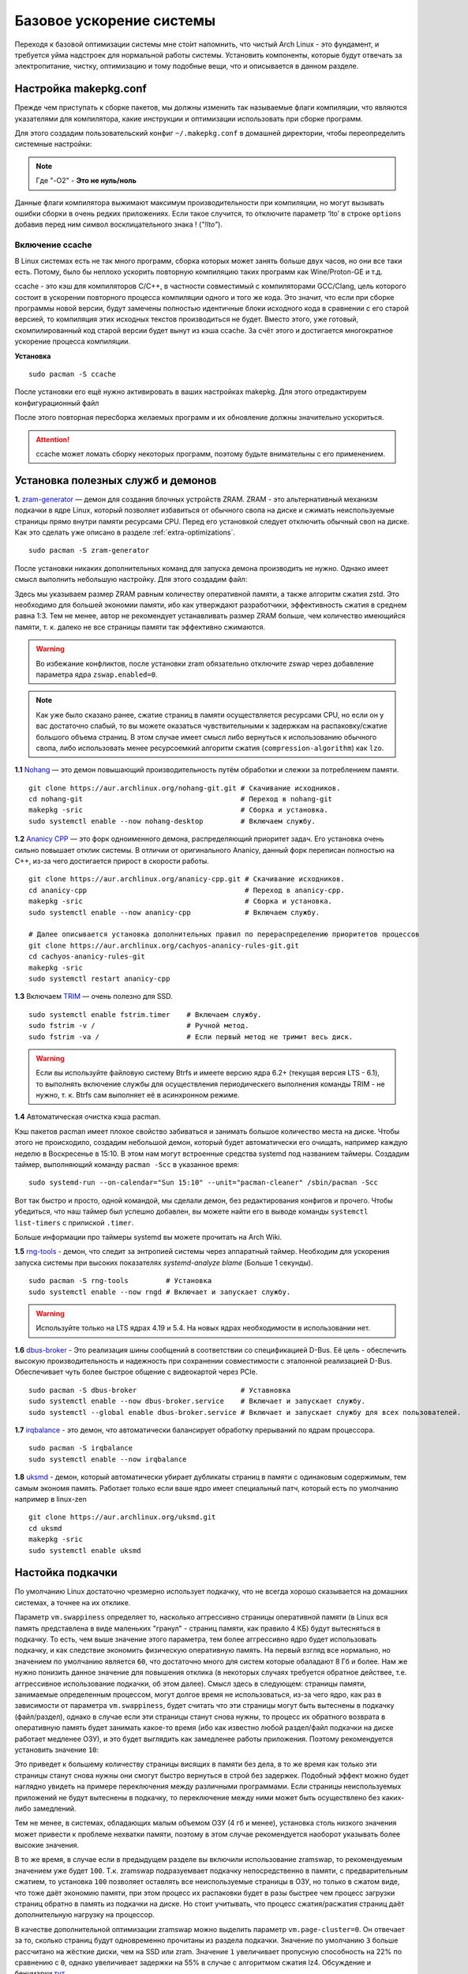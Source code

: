 .. ARU (c) 2018 - 2022, Pavel Priluckiy, Vasiliy Stelmachenok and contributors

   ARU is licensed under a
   Creative Commons Attribution-ShareAlike 4.0 International License.

   You should have received a copy of the license along with this
   work. If not, see <https://creativecommons.org/licenses/by-sa/4.0/>.

.. _generic-system-acceleration:

***************************
Базовое ускорение системы
***************************

Переходя к базовой оптимизации системы мне сто́ит напомнить, что чистый
Arch Linux - это фундамент, и требуется уйма надстроек для нормальной
работы системы. Установить компоненты, которые будут отвечать за
электропитание, чистку, оптимизацию и тому подобные вещи, что и
описывается в данном разделе.

.. index:: makepkg-conf, native-compilation, flags, lto
.. _makepkg-conf:

======================
Настройка makepkg.conf
======================

Прежде чем приступать к сборке пакетов, мы должны изменить так
называемые флаги компиляции, что являются указателями для компилятора,
какие инструкции и оптимизации использовать при сборке программ.

Для этого создадим пользовательский конфиг ``~/.makepkg.conf`` в домашней
директории, чтобы переопределить системные настройки:

.. code-block:: shell
  :caption: ``nano ~/.makepkg.conf``

  CFLAGS="-march=native -mtune=native -O2 -pipe -fno-plt -fexceptions \
        -Wp,-D_FORTIFY_SOURCE=2 -Wformat -Werror=format-security \
        -fstack-clash-protection -fcf-protection"
  CXXFLAGS="$CFLAGS -Wp,-D_GLIBCXX_ASSERTIONS"
  RUSTFLAGS="-C opt-level=3"
  MAKEFLAGS="-j$(nproc) -l$(nproc)"
  OPTIONS=(strip docs !libtool !staticlibs emptydirs zipman purge !debug lto)

.. note:: Где "-O2" - **Это не нуль/ноль**

Данные флаги компилятора выжимают максимум производительности при
компиляции, но могут вызывать ошибки сборки в очень редких
приложениях. Если такое случится, то отключите параметр ‘lto’ в строке
``options`` добавив перед ним символ восклицательного знака  !
(*"!lto"*).

.. index:: makepkg, ccache, native-compilation
.. _enabling_ccache:

-----------------------
Включение ccache
-----------------------

В Linux системах есть не так много программ, сборка которых может
занять больше двух часов, но они все таки есть. Потому, было бы
неплохо ускорить повторную компиляцию таких программ как
Wine/Proton-GE и т.д.

ccache - это кэш для компиляторов C/C++, в частности совместимый с
компиляторами GCC/Clang, цель которого состоит в ускорении повторного
процесса компиляции одного и того же кода. Это значит, что если при
сборке программы новой версии, будут замечены полностью идентичные
блоки исходного кода в сравнении с его старой версией, то компиляция
этих исходных текстов производиться не будет. Вместо этого, уже
готовый, скомпилированный код старой версии будет вынут из кэша
ccache. За счёт этого и достигается многократное ускорение процесса
компиляции.

**Установка** ::

  sudo pacman -S ccache

После установки его ещё нужно активировать в ваших настройках makepkg.
Для этого отредактируем конфигурационный файл

.. code-block:: shell
   :caption: ``nano ~/.makepkg-conf``

   BUILDENV=(!distcc color ccache check !sign)

После этого повторная пересборка желаемых программ и их обновление
должны значительно ускориться.

.. attention:: ccache может ломать сборку некоторых программ, поэтому будьте внимательны с его применением.

.. index:: installation, ananicy, zram, nohang, rng-tools, haveged, trim, dbus-broker
.. _daemons-and-services:

======================================
Установка полезных служб и демонов
======================================

**1.** `zram-generator
<https://aur.archlinux.org/packages/zram-generator/>`_ — демон для
создания блочных устройств ZRAM. ZRAM - это альтернативный механизм
подкачки в ядре Linux, который позволяет избавиться от обычного свопа
на диске и сжимать неиспользуемые страницы прямо внутри памяти
ресурсами CPU. Перед его установкой следует отключить обычный своп на
диске. Как это сделать уже описано в разделе
:ref:`extra-optimizations`. ::

  sudo pacman -S zram-generator

После установки никаких дополнительных команд для запуска демона
производить не нужно. Однако имеет смысл выполнить небольшую
настройку. Для этого создадим файл:

.. code-block:: shell
   :caption: ``sudo nano /etc/systemd/zram-generator.conf``

   [zram0]
   zram-size = ram
   compression-algorithm = zstd
   swap-priority = 100
   fs-type = swap

Здесь мы указываем размер ZRAM равным количеству оперативной памяти, а
также алгоритм сжатия zstd. Это необходимо для большей экономии
памяти, ибо как утверждают разработчики, эффективность сжатия в
среднем равна 1:3. Тем не менее, автор не рекомендует устанавливать
размер ZRAM больше, чем количество имеющийся памяти, т. к. далеко не
все страницы памяти так эффективно сжимаются.

.. warning:: Во избежание конфликтов, после установки zram обязательно
   отключите zswap через добавление параметра ядра ``zswap.enabled=0``.

.. note:: Как уже было сказано ранее, сжатие страниц в памяти
   осуществляется ресурсами CPU, но если он у вас достаточно слабый,
   то вы можете оказаться чувствительными к задержкам на
   распаковку/сжатие большого объема страниц. В этом случае имеет
   смысл либо вернуться к использованию обычного свопа, либо
   использовать менее ресурсоемкий алгоритм сжатия
   (``compression-algorithm``) как ``lzo``.

**1.1** `Nohang <https://github.com/hakavlad/nohang>`_  — это демон
повышающий производительность путём обработки и слежки за потреблением
памяти. ::

  git clone https://aur.archlinux.org/nohang-git.git # Скачивание исходников.
  cd nohang-git                                      # Переход в nohang-git
  makepkg -sric                                      # Сборка и установка.
  sudo systemctl enable --now nohang-desktop         # Включаем службу.

**1.2** `Ananicy CPP <https://gitlab.com/ananicy-cpp/ananicy-cpp>`_ —
это форк одноименного демона, распределяющий приоритет задач. Его
установка очень сильно повышает отклик системы. В отличии от
оригинального Ananicy, данный форк переписан полностью на C++, из-за
чего достигается прирост в скорости работы. ::

  git clone https://aur.archlinux.org/ananicy-cpp.git # Скачивание исходников.
  cd ananicy-cpp                                      # Переход в ananicy-cpp.
  makepkg -sric                                       # Сборка и установка.
  sudo systemctl enable --now ananicy-cpp             # Включаем службу.
  
  # Далее описывается установка дополнительных правил по перераспределению приоритетов процессов
  git clone https://aur.archlinux.org/cachyos-ananicy-rules-git.git
  cd cachyos-ananicy-rules-git
  makepkg -sric
  sudo systemctl restart ananicy-cpp

**1.3** Включаем `TRIM
<https://ru.wikipedia.org/wiki/Trim_(команда_для_накопителей)>`_ —
очень полезно для SSD. ::

  sudo systemctl enable fstrim.timer    # Включаем службу.
  sudo fstrim -v /                      # Ручной метод.
  sudo fstrim -va /                     # Если первый метод не тримит весь диск.

.. warning:: Если вы используйте файловую систему Btrfs и имеете
   версию ядра 6.2+ (текущая версия LTS - 6.1), то выполнять включение
   службы для осуществления периодическего выполнения команды TRIM -
   не нужно, т. к. Btrfs сам выполняет её в асинхронном режиме.

**1.4** Автоматическая очистка кэша pacman.

Кэш пакетов pacman имеет плохое свойство забиваться и занимать большое
количество места на диске. Чтобы этого не происходило, создадим
небольшой демон, который будет автоматически его очищать, например
каждую неделю в Воскресенье в 15:10. В этом нам могут встроенные
средства systemd под названием таймеры. Создадим таймер, выполняющий
команду ``pacman -Scc`` в указанное время::

  sudo systemd-run --on-calendar="Sun 15:10" --unit="pacman-cleaner" /sbin/pacman -Scc

Вот так быстро и просто, одной командой, мы сделали демон, без
редактирования конфигов и прочего. Чтобы убедиться, что наш таймер был
успешно добавлен, вы можете найти его в выводе команды ``systemctl
list-timers`` с припиской ``.timer``.

Больше информации про таймеры systemd вы можете прочитать на Arch
Wiki.

**1.5** `rng-tools <https://wiki.archlinux.org/title/Rng-tools>`_ -
демон, что следит за энтропией системы через аппаратный таймер. Необходим для ускорения запуска системы
при высоких показателях *systemd-analyze blame* (Больше 1 секунды). ::

  sudo pacman -S rng-tools         # Установка
  sudo systemctl enable --now rngd # Включает и запускает службу.

.. warning:: Используйте только на LTS ядрах 4.19 и 5.4. На новых
   ядрах необходимости в использовании нет.

**1.6** `dbus-broker <https://github.com/bus1/dbus-broker>`_ - Это
реализация шины сообщений в соответствии со спецификацией D-Bus. Её
цель - обеспечить высокую производительность и надежность при
сохранении совместимости с эталонной реализацией D-Bus. Обеспечивает
чуть более быстрое общение с видеокартой через PCIe. ::

  sudo pacman -S dbus-broker                         # Уставновка
  sudo systemctl enable --now dbus-broker.service    # Включает и запускает службу.
  sudo systemctl --global enable dbus-broker.service # Включает и запускает службу для всех пользователей.

**1.7** `irqbalance <https://github.com/Irqbalance/irqbalance>`_ - это демон, что автоматически балансирует обработку прерываний
по ядрам процессора. ::

  sudo pacman -S irqbalance
  sudo systemctl enable --now irqbalance

**1.8** `uksmd <https://codeberg.org/pf-kernel/uksmd>`_ - демон,
который автоматически убирает дубликаты страниц в памяти
с одинаковым содержимым, тем самым экономя память. Работает только
если ваше ядро имеет специальный патч, который есть по умолчанию например в
linux-zen ::

  git clone https://aur.archlinux.org/uksmd.git
  cd uksmd
  makepkg -sric
  sudo systemctl enable uksmd

.. index:: swap, swappiness, sysctl
.. _swap:

==================
Настойка подкачки
==================

По умолчанию Linux достаточно чрезмерно использует подкачку,
что не всегда хорошо сказывается на домашних системах, а точнее
на их отклике.

Параметр ``vm.swappiness`` определяет то, насколько аггрессивно
страницы оперативной памяти (в Linux вся память представлена в виде
маленьких "гранул" - страниц памяти, как правило 4 КБ) будут
вытесняться в подкачку. То есть, чем выше значение этого параметра,
тем более аггрессивно ядро будет использовать подкачку, и как
следствие экономить физическую оперативную память. На первый взгляд
все нормально, но значением по умолчанию является ``60``, что
достаточно много для систем которые обаладают 8 Гб и более. Нам же
нужно понизить данное значение для повышения отклика (в некоторых
случаях требуется обратное действее, т.е. аггрессивное использование
подкачки, об этом далее). Смысл здесь в следующем: страницы памяти,
занимаемые определенным процессом, могут долгое время не
использоваться, из-за чего ядро, как раз в зависимости от параметра
``vm.swappiness``, будет считать что эти страницы могут быть
вытеснены в подкачку (файл/раздел), однако в случае если эти страницы
станут снова нужны, то процесс их обратного возврата в оперативную
память будет занимать какое-то время (ибо как известно любой
раздел/файл подкачки на диске работает медленее ОЗУ), и это будет
выглядить как замедленее работы приложения. Поэтому рекомендуется
установить значение ``10``:

.. code-block:: shell
   :caption: ``sudo nano /etc/environment``

   vm.swappiness=10

Это приведет к большему количеству страницы висящих в памяти без дела,
в то же время как только эти страницы станут снова нужны они смогут
быстро вернуться в строй без задержек. Подобный эффект можно будет
наглядно увидеть на примере переключения между различными программами.
Если страницы неиспользуемых приложений не будут вытеснены в подкачку,
то переключение между ними может быть осуществлено без каких-либо
замедлений.

Тем не менее, в системах, обладающих малым объемом ОЗУ (4 гб и менее),
установка столь низкого значения может привести к проблеме нехватки
памяти, поэтому в этом случае рекомендуется наоборот указывать более
высокие значения.

В то же время, в случае если в предыдущем разделе вы включили
использование zramswap, то рекомендуемым значением уже будет ``100``.
Т.к. zramswap подразуемвает подкачку непосредственно в памяти, с
предварительным сжатием, то установка ``100`` позволяет оставлять все
неиспользуемые страницы в ОЗУ, но только в сжатом виде, что тоже даёт
экономию памяти, при этом процесс их распаковки будет в разы быстрее
чем процесс загрузки страниц обратно в память из подкачки на диске. Но
стоит учитывать, что процесс сжатия/расжатия страниц даёт
дополнительную нагрузку на процессор.

В качестве дополнительной оптимизации zramswap можно выделить
параметр ``vm.page-cluster=0``. Он отвечает за то, 
сколько страниц будут одновременно прочитаны из раздела подкачки.
Значение по умолчанию ``3`` больше рассчитано на жёсткие диски,
чем на SSD или zram. Значение ``1`` увеличивает пропусную способность
на 22% по сравнению с ``0``, однако увеличивает задержки на 55% в
случае с алгоритмом сжатия lz4. Обсуждение и бенчмарки `тут
<https://www.reddit.com/r/Fedora/comments/mzun99/new_zram_tuning_benchmarks/>`_.

.. warning:: Автор настоятельно не рекомендует устанавливать значение
   параметра в 0 (отключать подкачку вовсе). Подробнее о том, почему
   это вредно читайте в данной статье -
   https://habr.com/ru/company/flant/blog/348324/. Если вы хотите
   минимизировать использование подкачки, то просто установите
   значение 1 или 5. А лучше - используйте уже упомянутый zramswap.

.. index:: low_memory, jemalloc
.. _jemalloc:

==============================
Уменьшение потребления памяти
==============================

За счёт использования стороннего аллокатора ``jemalloc`` можно
добиться небольшого уменьшения потребление памяти в некоторых задачах,
и исправить утечки, какие часто встречаются в больших программах. ::

  sudo pacman -S jemalloc

Чтобы его задействовать в обход системного аллокатора нужно экспортировать переменную

.. code-block:: shell
   :caption: ``sudo nano /etc/environment``

   LD_PRELOAD=/usr/lib/libjemalloc.so

Дополнительные источники для прочтения:

https://habr.com/ru/companies/piter/articles/543226/

https://github.com/nodejs/node/issues/21973

https://github.com/lovell/sharp/issues/955

.. warning:: Данный аллокатор памяти работает не для всех приложений,
   в частности с ним не работает Chromium/приложения использующие
   Electron, поэтому рекомендуется либо использовать его выборочно,
   либо пропустите данный шаг.

.. index:: installation, lowlatency, audio, pipewire
.. _lowlatency-audio:

==================================
Низкие задержки звука (PipeWire)
==================================

`PipeWire <https://wiki.archlinux.org/title/PipeWire_(Русский)>`_ -
это новая альтернатива PulseAudio, которая призвана избавить от
проблем PulseAudio, уменьшить задержки звука и потребление памяти. ::

  sudo pacman -S pipewire pipewire-pulse pipewire-jack lib32-pipewire gst-plugin-pipewire
  systemctl --user enable --now pipewire pipewire.socket pipewire-pulse wireplumber

.. note:: Пакет ``lib32-pipewire`` нужен для правильной работы звука в
   32-битных играх (в том числе запускаемых через Wine) или
   приложениях.

Для непосредственно уменьшения самих задержек установим дополнительный
пакет ``realtime-privileges`` и добавим пользователя в группу
``realtime``::

  sudo pacman -S realtime-privileges
  sudo usermod -aG realtime "$(whoami)"

Дополнительно советуем установить реализацию Jack API. См. раздел
ниже.

.. index:: pipewire, lowlatency, audio, sound
.. _pipewire_setup:

--------------------
Настройка PipeWire
--------------------

Несмотря на то, что настройки по умолчанию могут работать достаточно
хорошо для большинства оборудования, имеет смысл выполнить
дополнительную настройку для улучшения качества звука (особенно если
вы являетесь обладателем ЦАП или полноценной звуковой карты).

Перед началом создадим пути для хранения конфигурационных файлов в
домашней директории::

  mkdir -p ~/.config/pipewire/pipewire.conf.d

В появившейся директории создадим файл со следующим содержанием:

.. code-block:: shell
  :caption: ``nano ~/.config/pipewire/pipewire.conf.d/10-sound.conf``

   context.properties = {
     default.clock.rate = 96000
     default.clock.allowed-rates = [ 44100 48000 88200 96000 ]
     default.clock.min-quantum = 16
   }

Обратите внимание на параметры ``default.clock.rate`` и
``default.clock.allowed-rates``. Они устанавливают частоту
дискретизации по умолчанию и доступные частоты в целом соответственно.
Вы должны указать их в соответствии с возможностями вашего устройства
вывода звука (звуковой карты/ЦАПа). Чтобы узнать максимально доступную
частоту дискретизации используйте команду (при условии, что установлен
пакет ``pipewire-pulse``)::

  pactl list sinks | grep "Sample Specification" -B 2

Если устройств несколько, то устанавливайте частоту того, которое
используется непосредственно для вывода звука.

Для устройств с большим диапозоном доступных частот в качестве примера
можно привести следующие значения::

  default.clock.rate          = 384000
  default.clock.allowed-rates = [ 44100, 48000, 88200, 96000, 174000, 192000, 384000, 768000 ]

.. index:: pipewire, upmix, 5.1, sound
.. _upmixing-5.1:

^^^^^^^^^^^^^^^^^^^^^^^^^^^
Микширование стерео в 5.1
^^^^^^^^^^^^^^^^^^^^^^^^^^^

PipeWire так же как и PulseAuido позволяет микшировать звук в 5.1.
Эта возможность отключена по умолчанию, но для неё существует заранее
подготовленный конфигурационный файл, который нам нужно просто
перенести в домашнюю директорию::

  mkdir -p ~/.config/pipewire/pipewire-pulse.conf.d
  cp /usr/share/pipewire/client-rt.conf.avail/20-upmix.conf ~/.config/pipewire/pipewire-pulse.conf.d
  cp /usr/share/pipewire/client-rt.conf.avail/20-upmix.conf ~/.config/pipewire/client-rt.conf.d

.. index:: pipewire, choppy, high-load, cpu, sound
.. _choppy-audio:

^^^^^^^^^^^^^^^^^^^^^^^^^^^^^^^^^
Исправление хрипов под нагрузкой
^^^^^^^^^^^^^^^^^^^^^^^^^^^^^^^^^

Некоторые пользователи после перехода на PipeWire могут столкнуться с
появлением "хрипов" во время произведения звука если система находится
под высокой нагрузкой (например фоновой компиляцией или во время игры).
Это происходит потому, что PipeWire старается осуществлять вывод с
звука с наименьшими задержками, что сложно гарантировать когда
система нагружена даже с установленными ``realtime-privileges``.

Для их исправления отредактируем файл, который мы создали выше и
изменим следующие значения для размера буфера по умолчанию:

.. code-block:: shell
  :caption: ``nano ~/.config/pipewire/pipewire.conf.d/10-sound.conf``

   context.properties = {
     default.clock.rate = 96000
     default.clock.allowed-rates = [ 44100 48000 88200 96000 ]
     default.clock.min-quantum = 16
     default.clock.quantum = 4096
     default.clock.max-quantum = 8192
   }

Здесь вы должны изменить только значение параметра ``quantum`` до
4096. Остальные значения как ``default.clock.rate`` и
``default.clock.allowed-rates`` вы должны указывать с учетом
вашего оборудования как уже говорилось выше.

-----------------
Реализации JACK
-----------------

Существует три различных реализации JACK API: просто jack из AUR,
jack2 и pipewire-jack. Наглядное сравнение их возможностей показано
таблицей ниже:

.. image:: images/jack-implementations.png

Установите один из вышеуказанных пакетов. Для поддержки 32-битных
приложений также установите пакет lib32-jack из AUR, lib32-jack2 или
lib32-pipewire-jack (соответственно) из репозитория multilib.

Для официальных примеров клиентов и инструментов JACK установите
`jack-example-tools
<https://archlinux.org/packages/extra/x86_64/jack-example-tools/>`_.

Для альтернативной поддержки ALSA MIDI в jack2 установите `a2jmidid.
<https://archlinux.org/packages/community/x86_64/a2jmidid/>`_.

Для поддержки dbus с jack2 установите `jack2-dbus
<https://archlinux.org/packages/extra/x86_64/jack2-dbus/>`_
(рекомендуется).

.. index:: lowlatency, audio, alsa
.. _alsa:

-------------
Простая ALSA
-------------

ALSA - это тот самый звук (условно, на самом деле это звуковая
подсистема ядра), который идёт напрямую из ядра и является самым
быстрым, так как не вынужден проходить множество программных прослоек
и микширование. ::

  sudo pacman -S alsa-lib alsa-utils alsa-firmware alsa-card-profiles alsa-plugins

Поэтому, если у вас нет потребности в микшировании каналов, записи
аудио через микрофон и вы не слушаете музыку через Bluetooth, то ALSA
может вам подойти.Пакет *alsa-utils* также содержит консольный Микшер
(настройка громкости), который вызывается командой alsamixer.

Вообще, выбор звукового сервера не такая уж сложная задача как вам
может показаться, достаточно взглянуть на следующую схему:

.. image:: images/generic-system-acceleration-2.png

.. index:: startup-acceleration, networkmanager, service, 
.. _startup-acceleration:

===================================================================
Ускорение загрузки системы (Отключение NetworkManager-wait-online)
===================================================================

В большинстве случаев для настройки интернет подключения вы, скорее
всего, будете использовать NetworkManager, т.к. он является в этом
деле швейцарским ножом и поставляется по умолчанию. Однако, если вы
пропишите команду *systemd-analyze blame*, то узнаете, что он
задерживает загрузку системы примерно на ~4 секунды. Чтобы это
исправить выполните::

  sudo systemctl mask NetworkManager-wait-online.service

.. index:: startup-acceleration, hdd, lz4, mkinitcpio
.. _speed-up-hdd-startup:

------------------------------------------------------------------------
Ускорение загрузки ядра на HDD накопителях (*Только для жестких дисков*)
------------------------------------------------------------------------

Убедитесь, что пакет `lz4
<https://archlinux.org/packages/core/x86_64/lz4/>`_ установлен::

  sudo pacman -S lz4

Отредактируйте файл:::

  sudo nano /etc/mkinitcpio.conf

Теперь выполните следующие действия:

-  Добавьте *lz4 lz4_compress* в массив *MODULES* (ограничен скобками)
-  Раскомментируйте или добавьте строку с надписью *COMPRESSION="lz4"*
-  Добавьте строку если её нет -  *COMPRESSION_OPTIONS="-9"*
-  Добавите *shutdown* в массив *HOOKS* (ограничен скобками)

Это ускорит загрузку системы на слабых жёстких дисках благодаря более
подходящему методу сжатия образов ядра.

Не забываем обновить все образы initramfs после проделанных
изменений::

  sudo mkinitcpio -P

.. index:: startup-acceleration, hdd, ssd, systemd, mkinitcpio
.. _speed-up-systemd-startup:

--------------------------------------------
Ускорение загрузки системы c помощью systemd
--------------------------------------------

Есть ещё способ ускорить загрузку системы, используя систему инициализации systemd
Для этого нужно убрать ``base`` и ``udev`` из массива HOOKS, и заменить их
на ``systemd`` что бы он выглядел примерно так

.. code-block:: shell
   :caption: sudo nano /etc/mkinitcpio.conf

    HOOKS=(systemd autodetect modconf block filesystems keyboard)


Это немного увеличит образ initramfs, но заметно может ускорить запуск системы.

Не забываем обновить все образы initramfs после проделанных
изменений::

  sudo mkinitcpio -P


======================
Твики драйверов Mesa
======================

.. index:: amd, sam, bar
.. _force_amd_sam:

--------------------------------------------------------------------------
Форсирование использования AMD SAM *(Только для опытных пользователей)*.
--------------------------------------------------------------------------

AMD Smart Acess Memory (или Resizble Bar) — это технология которая
позволяет процессору получить доступ сразу ко всей видеопамяти GPU, а
не по блокам в 256 мегабайт, что приводит к задержкам ввода/вывода при
обмене между CPU и GPU. Несмотря на то, что данная технология заявлена
только для оборудования AMD и требует новейших комплектующих для
обеспечения своей работы, получить её работу можно и на гораздо более
старом оборудовании, например таком как AIT Radeon HD 7700.

.. warning:: Для включения данной технологии в настройках вашего BIOS
   (UEFI) должна быть включена опция *"Re-Size BAR Support"* и *"Above
   4G Decoding"*. Если таких параметров в вашем BIOS (UEFI) нет -
   скорее всего технология не поддерживается вашей материнской платой
   и не стоит даже пытаться её включить.

К сожалению, после недавнего обновления драйверов Mesa, поддержка SAM
была удалена из драйвера OpenGL - radeonsi, но вы по прежнему можете
заставить Mesa использовать SAM при работе в приложениях использующих
Vulkan.

Чтобы активировать SAM в Linux нужно добавить переменные окружения:

.. code-block:: shell
   :caption: ``sudo nano /etc/environment``

   RADV_PERFTEST=sam # Только для Vulkan

.. warning:: Учтите, что в некоторых играх с vkd3d вам может
   понадобиться также экспортировать переменную
   ``VKD3D_CONFIG=no_upload_hvv`` для избежания регрессий
   производительности при использовании вместе с SAM.

   https://www.reddit.com/r/linux_gaming/comments/119hwmt/this_setting_may_help_vkd3d_games_that_have/

.. index:: amd, tweaks
.. _bug_solution_for_vega:

-------------------------------------------------------------------
Решение проблем работы графики Vega 11 (Спасибо @Vochatrak-az-ezm)
-------------------------------------------------------------------

На оборудовании со встроенным видеоядром Vega 11 может встретиться баг
драйвера, при котором возникают случайные зависания графики. Проблема
наиболее актуальна для *Ryzen 2XXXG* и чуть реже встречается на Ryzen
серии *3XXXG*, но потенциально имеет место быть и на более новых
видеоядрах Vega.

Решается через добавление следующих параметров ядра:

.. code-block:: shell
   :caption: ``sudo nano /etc/modprobe.d/90-amdgpu.conf``

   options amdgpu gttsize=8192 lockup_timeout=1000 gpu_recovery=1 noretry=0 ppfeaturemask=0xfffd3fff deep_color=1

На всякий случай можно дописать ещё одну переменную окружения:

.. code-block:: shell
   :caption: ``sudo nano /etc/enviroment``

   AMD_DEBUG=nodcc

Для подробностей можете ознакомиться со следующими темами:

https://www.linux.org.ru/forum/linux-hardware/16312119

https://www.linux.org.ru/forum/desktop/16257286

.. index:: intel, amd, mesa, tweaks
.. _multithreaded_opengl:

--------------------------------
Многопоточная OpenGL обработка
--------------------------------

У Mesa есть свой аналог переменной окружения
``__GL_THREADED_OPTIMIZATIONS=1``, так же предназначенный для
активирования многопоточной обработки OpenGL - ``mesa_glthread=true``.
В ряде игр и приложений это даёт сильное увеличение
производительности, но в некоторых либо нет прироста, либо вовсе не
может быть применено.

Чтобы включить его для всей системы нужно либо прописать переменную
окружения в файл ``/etc/environment``, либо используя adriconf_,
включив параметр во вкладке *"Performance"* -> *"Enable offloading GL
driver work to a separate thread"*

.. _adriconf: https://archlinux.org/packages/community/x86_64/adriconf/

.. index:: intel, amd, mesa, tweaks
.. _amd_lowlatency:

----------------------------------
Понижение задержек для AMD (Xorg)
----------------------------------

Для уменьшения задержек ввода на видеокартах AMD рекомендуется
использовать следующие параметры для Xorg.

.. code-block:: shell
   :linenos:
   :caption: ``sudo nano /etc/X11/xorg.conf.d/20-amdgpu.conf``

    Section "OutputClass"
        Identifier "AMD"
        MatchDriver "amdgpu"
        Driver "amdgpu"
        Option "EnablePageFlip" "off"
        Option "TearFree" "false"
    EndSection

.. vim:set textwidth=70:
